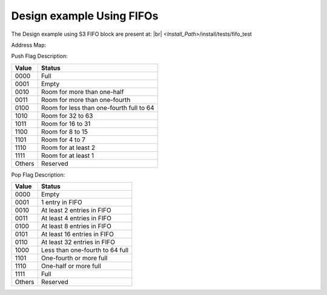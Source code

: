 


.. index::
   single: Design example Using FIFOs:

Design example Using FIFOs
==========================


The Design example using S3 FIFO block are present at:
|br| *<Install_Path>*/install/tests/fifo_test

Address Map:

.. image:: address_2.png
  :width: 700
  :alt: Address Table

Push Flag Description:


+------------------+-----------------------------------------------+
|**Value**  |U13b| |**Status** |U13b|                              |
+==================+===============================================+
|0000 |U13b|       |Full |U13b|                                    |
+------------------+-----------------------------------------------+
|0001 |U13b|       |Empty |U13b|                                   |
+------------------+-----------------------------------------------+
|0010 |U13b|       |Room for more than one-half |U13b|             |
+------------------+-----------------------------------------------+
|0011 |U13b|       |Room for more than one-fourth |U13b|           |
+------------------+-----------------------------------------------+
|0100 |U13b|       |Room for less than one-fourth full to 64 |U13b||
+------------------+-----------------------------------------------+
|1010 |U13b|       |Room for 32 to 63 |U13b|                       |
+------------------+-----------------------------------------------+
|1011 |U13b|       |Room for 16 to 31 |U13b|                       |
+------------------+-----------------------------------------------+
|1100 |U13b|       |Room for 8 to 15 |U13b|                        |
+------------------+-----------------------------------------------+
|1101 |U13b|       |Room for 4 to 7 |U13b|                         |
+------------------+-----------------------------------------------+
|1110 |U13b|       |Room for at least 2 |U13b|                     |
+------------------+-----------------------------------------------+
|1111 |U13b|       |Room for at least 1 |U13b|                     |
+------------------+-----------------------------------------------+
|Others |U13b|     |Reserved |U13b|                                |
+------------------+-----------------------------------------------+





Pop Flag Description:


+------------------+--------------------------------------+
|**Value**  |U13b| |**Status** |U13b|                     |
+==================+======================================+
|0000 |U13b|       |Empty  |U13r|                         |
+------------------+--------------------------------------+
|0001 |U13b|       |1 entry in FIFO |U13b|                |
+------------------+--------------------------------------+
|0010 |U13b|       |At least 2 entries in FIFO |U13b|     |
+------------------+--------------------------------------+
|0011 |U13b|       |At least 4 entries in FIFO |U13b|     |
+------------------+--------------------------------------+
|0100 |U13b|       |At least 8 entries in FIFO |U13b|     |
+------------------+--------------------------------------+
|0101 |U13b|       |At least 16 entries in FIFO |U13b|    |
+------------------+--------------------------------------+
|0110 |U13b|       |At least 32 entries in FIFO |U13b|    |
+------------------+--------------------------------------+
|1000 |U13b|       |Less than one-fourth to 64 full |U13b||
+------------------+--------------------------------------+
|1101 |U13b|       |One-fourth or more full |U13b|        |
+------------------+--------------------------------------+
|1110 |U13b|       |One-half or more full |U13b|          |
+------------------+--------------------------------------+
|1111 |U13b|       |Full |U13b|                           |
+------------------+--------------------------------------+
|Others |U13b|     |Reserved |U13b|                       |
+------------------+--------------------------------------+


.. |BR| raw:: html

   <BR/>


.. |U13b| unicode:: U+0000D
   :trim:
.. |U13r| unicode:: U+0000D
   :rtrim:
